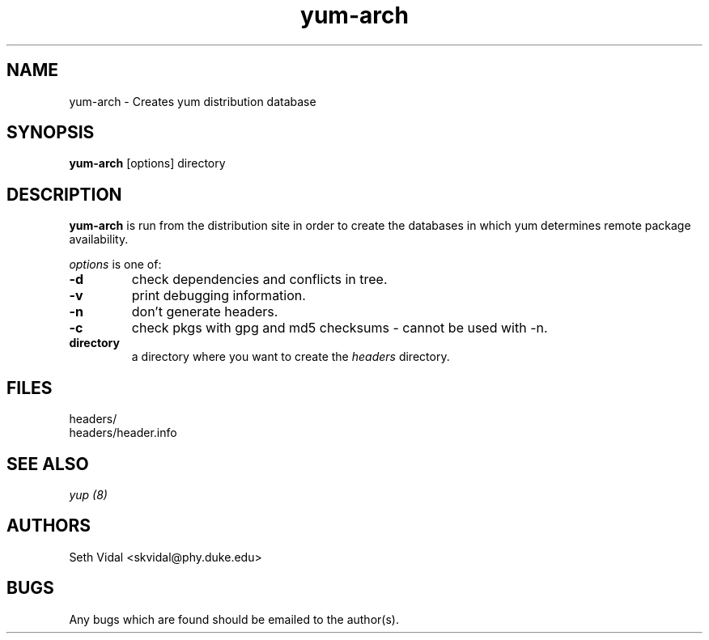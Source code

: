 .\" yum-arch - Yellowdog Updater Modified Arch Tool - creates yum archive databases
.TH "yum-arch" "8" "2002 Jun 8" "Seth Vidal" ""
.SH "NAME"
yum\-arch \- Creates yum distribution database
.SH "SYNOPSIS"
\fByum\-arch\fP [options] directory
.PP 
.SH "DESCRIPTION"
\fByum\-arch\fP is run from the distribution site in order to create the
databases in which yum determines remote package availability.

\fIoptions\fP is one of:
.IP "\fB\-d\fP"
check dependencies and conflicts in tree.
.IP "\fB\-v\fP"
print debugging information.
.IP "\fB\-n\fP"
don't generate headers.
.IP "\fB\-c\fP"
check pkgs with gpg and md5 checksums \- cannot be used with \-n.
.br 
.IP "\fBdirectory\fP"
a directory where you want to create the \fIheaders\fP directory.

.SH "FILES"
.nf 
headers/
headers/header.info
.fi 
.PP 
.SH "SEE ALSO"
.I yup (8)

.PP 
.SH "AUTHORS"
.nf 
Seth Vidal <skvidal@phy.duke.edu>
.fi 

.PP 
.SH "BUGS"
Any bugs which are found should be emailed to the author(s).
.fi 
